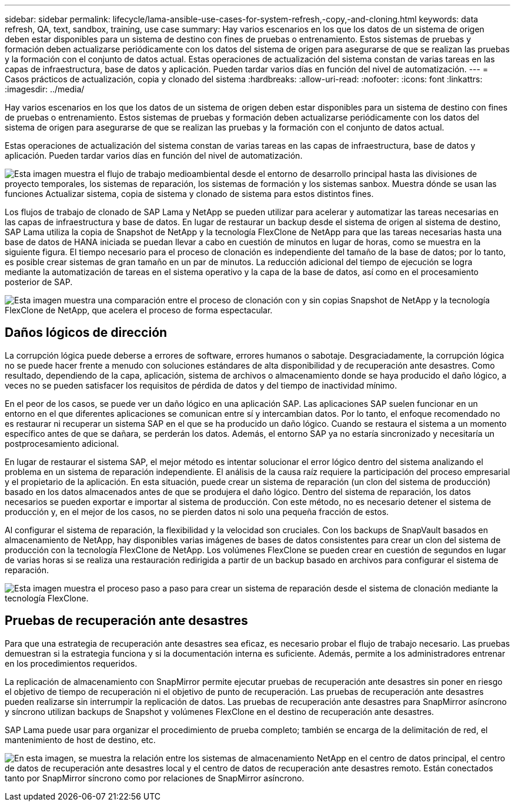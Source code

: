 ---
sidebar: sidebar 
permalink: lifecycle/lama-ansible-use-cases-for-system-refresh,-copy,-and-cloning.html 
keywords: data refresh, QA, text, sandbox, training, use case 
summary: Hay varios escenarios en los que los datos de un sistema de origen deben estar disponibles para un sistema de destino con fines de pruebas o entrenamiento. Estos sistemas de pruebas y formación deben actualizarse periódicamente con los datos del sistema de origen para asegurarse de que se realizan las pruebas y la formación con el conjunto de datos actual. Estas operaciones de actualización del sistema constan de varias tareas en las capas de infraestructura, base de datos y aplicación. Pueden tardar varios días en función del nivel de automatización. 
---
= Casos prácticos de actualización, copia y clonado del sistema
:hardbreaks:
:allow-uri-read: 
:nofooter: 
:icons: font
:linkattrs: 
:imagesdir: ../media/


[role="lead"]
Hay varios escenarios en los que los datos de un sistema de origen deben estar disponibles para un sistema de destino con fines de pruebas o entrenamiento. Estos sistemas de pruebas y formación deben actualizarse periódicamente con los datos del sistema de origen para asegurarse de que se realizan las pruebas y la formación con el conjunto de datos actual.

Estas operaciones de actualización del sistema constan de varias tareas en las capas de infraestructura, base de datos y aplicación. Pueden tardar varios días en función del nivel de automatización.

image:lama-ansible-image2.png["Esta imagen muestra el flujo de trabajo medioambiental desde el entorno de desarrollo principal hasta las divisiones de proyecto temporales, los sistemas de reparación, los sistemas de formación y los sistemas sanbox. Muestra dónde se usan las funciones Actualizar sistema, copia de sistema y clonado de sistema para estos distintos fines."]

Los flujos de trabajo de clonado de SAP Lama y NetApp se pueden utilizar para acelerar y automatizar las tareas necesarias en las capas de infraestructura y base de datos. En lugar de restaurar un backup desde el sistema de origen al sistema de destino, SAP Lama utiliza la copia de Snapshot de NetApp y la tecnología FlexClone de NetApp para que las tareas necesarias hasta una base de datos de HANA iniciada se puedan llevar a cabo en cuestión de minutos en lugar de horas, como se muestra en la siguiente figura. El tiempo necesario para el proceso de clonación es independiente del tamaño de la base de datos; por lo tanto, es posible crear sistemas de gran tamaño en un par de minutos. La reducción adicional del tiempo de ejecución se logra mediante la automatización de tareas en el sistema operativo y la capa de la base de datos, así como en el procesamiento posterior de SAP.

image:lama-ansible-image3.png["Esta imagen muestra una comparación entre el proceso de clonación con y sin copias Snapshot de NetApp y la tecnología FlexClone de NetApp, que acelera el proceso de forma espectacular."]



== Daños lógicos de dirección

La corrupción lógica puede deberse a errores de software, errores humanos o sabotaje. Desgraciadamente, la corrupción lógica no se puede hacer frente a menudo con soluciones estándares de alta disponibilidad y de recuperación ante desastres. Como resultado, dependiendo de la capa, aplicación, sistema de archivos o almacenamiento donde se haya producido el daño lógico, a veces no se pueden satisfacer los requisitos de pérdida de datos y del tiempo de inactividad mínimo.

En el peor de los casos, se puede ver un daño lógico en una aplicación SAP. Las aplicaciones SAP suelen funcionar en un entorno en el que diferentes aplicaciones se comunican entre sí y intercambian datos. Por lo tanto, el enfoque recomendado no es restaurar ni recuperar un sistema SAP en el que se ha producido un daño lógico. Cuando se restaura el sistema a un momento específico antes de que se dañara, se perderán los datos. Además, el entorno SAP ya no estaría sincronizado y necesitaría un postprocesamiento adicional.

En lugar de restaurar el sistema SAP, el mejor método es intentar solucionar el error lógico dentro del sistema analizando el problema en un sistema de reparación independiente. El análisis de la causa raíz requiere la participación del proceso empresarial y el propietario de la aplicación. En esta situación, puede crear un sistema de reparación (un clon del sistema de producción) basado en los datos almacenados antes de que se produjera el daño lógico. Dentro del sistema de reparación, los datos necesarios se pueden exportar e importar al sistema de producción. Con este método, no es necesario detener el sistema de producción y, en el mejor de los casos, no se pierden datos ni solo una pequeña fracción de estos.

Al configurar el sistema de reparación, la flexibilidad y la velocidad son cruciales. Con los backups de SnapVault basados en almacenamiento de NetApp, hay disponibles varias imágenes de bases de datos consistentes para crear un clon del sistema de producción con la tecnología FlexClone de NetApp. Los volúmenes FlexClone se pueden crear en cuestión de segundos en lugar de varias horas si se realiza una restauración redirigida a partir de un backup basado en archivos para configurar el sistema de reparación.

image:lama-ansible-image4.png["Esta imagen muestra el proceso paso a paso para crear un sistema de reparación desde el sistema de clonación mediante la tecnología FlexClone."]



== Pruebas de recuperación ante desastres

Para que una estrategia de recuperación ante desastres sea eficaz, es necesario probar el flujo de trabajo necesario. Las pruebas demuestran si la estrategia funciona y si la documentación interna es suficiente. Además, permite a los administradores entrenar en los procedimientos requeridos.

La replicación de almacenamiento con SnapMirror permite ejecutar pruebas de recuperación ante desastres sin poner en riesgo el objetivo de tiempo de recuperación ni el objetivo de punto de recuperación. Las pruebas de recuperación ante desastres pueden realizarse sin interrumpir la replicación de datos. Las pruebas de recuperación ante desastres para SnapMirror asíncrono y síncrono utilizan backups de Snapshot y volúmenes FlexClone en el destino de recuperación ante desastres.

SAP Lama puede usar para organizar el procedimiento de prueba completo; también se encarga de la delimitación de red, el mantenimiento de host de destino, etc.

image:lama-ansible-image5.png["En esta imagen, se muestra la relación entre los sistemas de almacenamiento NetApp en el centro de datos principal, el centro de datos de recuperación ante desastres local y el centro de datos de recuperación ante desastres remoto. Están conectados tanto por SnapMirror síncrono como por relaciones de SnapMirror asíncrono."]
